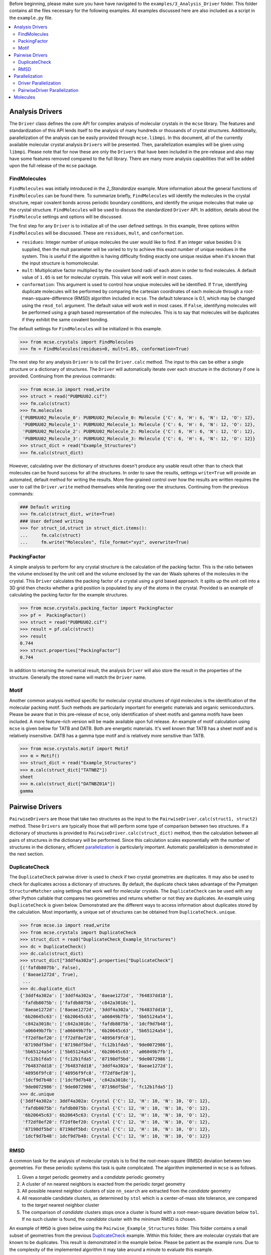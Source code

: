 Before beginning, please make sure you have have navigated to the ``examples/3_Analysis_Driver`` folder. This folder contains all the files necessary for the following examples. All examples discussed here are also included as a script in the ``example.py`` file. .. contents::   :local:################Analysis Drivers################The ``Driver`` class defines the core API for complex analysis of molecular crystals in the ``mcse`` library. The features and standardization of this API lends itself to the analysis of many hundreds or thousands of crystal structures. Additionally, parallelization of the analysis can be easily provided through ``mcse.libmpi``. In this document, all of the currently available molecular crystal analysis ``Drivers`` will be presented.  Then, parallelization examples will be given using ``libmpi``. Please note that for now these are only the ``Drivers`` that have been included in the pre-release and also may have some features removed compared to the full library. There are many more analysis capabilities that will be added upon the full release of the ``mcse`` package. ^^^^^^^^^^^^^FindMolecules^^^^^^^^^^^^^ ``FindMolecules`` was initially introduced in the *2_Standardize* example. More information about the general functions of ``FindMolecules`` can be found there. To summarize briefly, ``FindMolecules`` will identify the molecules in the crystal structure, repair covalent bonds across periodic boundary conditions, and identify the unique molecules that make up the crystal structure. ``FindMolecules`` will be used to discuss the standardized ``Driver`` API. In addition, details about the ``FindMolecule`` settings and options will be discussed. The first step for any ``Driver`` is to initialize all of the user defined settings. In this example, three options within ``FindMolecules`` will be discussed. These are ``residues``, ``mult``, and ``conformation``. * ``residues``: Integer number of unique molecules the user would like to find. If an integer value besides 0 is supplied, then the mult parameter will be varied to try to achieve this exact number of unique residues in the system. This is useful if the algorithm is having difficulty finding exactly one unique residue when it's known that the input structure is homomolecular.* ``mult``: Multiplicative factor multiplied by the covalent bond radii of each atom in order to find molecules. A default value of ``1.05`` is set for molecular crystals. This value will work well in most cases.* ``conformation``: This argument is used to control how unqiue molecules will be identified. If ``True``, identifying duplicate molecules will be performed by comparing the cartesian coordinates of each molecule through a root-mean-square-difference (RMSD) algorithm included in ``mcse``. The default tolerance is 0.1, which may be changed using the ``rmsd_tol`` argument. The default value will work well in most cases. If ``False``, identifying molecules will be performed using a graph based representation of the molecules. This is to say that molecules will be duplicates if they exhibit the same covalent bonding.         The default settings for ``FindMolecules`` will be initialized in this example... code-block:: Python    >>> from mcse.crystals import FindMolecules    >>> fm = FindMolecules(residues=0, mult=1.05, conformation=True)    The next step for any analysis ``Driver`` is to call the ``Driver.calc`` method. The input to this can be either a single structure or a dictionary of structures. The ``Driver`` will automatically iterate over each structure in the dictionary if one is provided. Continuing from the previous commands:.. code-block:: Python    >>> from mcse.io import read,write    >>> struct = read("PUBMUU02.cif")    >>> fm.calc(struct)    >>> fm.molecules    {'PUBMUU02_Molecule_0': PUBMUU02_Molecule_0: Molecule {'C': 6, 'H': 6, 'N': 12, 'O': 12},     'PUBMUU02_Molecule_1': PUBMUU02_Molecule_1: Molecule {'C': 6, 'H': 6, 'N': 12, 'O': 12},     'PUBMUU02_Molecule_2': PUBMUU02_Molecule_2: Molecule {'C': 6, 'H': 6, 'N': 12, 'O': 12},     'PUBMUU02_Molecule_3': PUBMUU02_Molecule_3: Molecule {'C': 6, 'H': 6, 'N': 12, 'O': 12}}    >>> struct_dict = read("Example_Structures")    >>> fm.calc(struct_dict)However, calculating over the dictionary of structures doesn't produce any usable result other than to check that molecules can be found success for all the structures. In order to save the results, settings ``write=True`` will provide an automated, default method for writing the results. More fine-grained control over how the results are written requires the user to call the ``Driver.write`` method themselves while iterating over the structures. Continuing from the previous commands:.. code-block:: Python        ### Default writing     >>> fm.calc(struct_dict, write=True)    ### User defined writing    >>> for struct_id,struct in struct_dict.items():    ...     fm.calc(struct)    ...     fm.write("Molecules", file_format="xyz", overwrite=True)^^^^^^^^^^^^^PackingFactor^^^^^^^^^^^^^A simple analysis to perform for any crystal structure is the calculation of the packing factor. This is the ratio between the volume enclosed by the unit cell and the volume enclosed by the van der Waals spheres of the molecules in the crystal. This ``Driver`` calculates the packing factor of a crystal using a grid based approach. It splits up the unit cell into a 3D grid then checks whether a grid position is populated by any of the atoms in the crystal. Provided is an example of calculating the packing factor for the example structures. .. code-block:: Python    >>> from mcse.crystals.packing_factor import PackingFactor    >>> pf =  PackingFactor()    >>> struct = read("PUBMUU02.cif")    >>> result = pf.calc(struct)    >>> result    0.744    >>> struct.properties["PackingFactor"]    0.744    In addition to returning the numerical result, the analysis ``Driver`` will also store the result in the properties of the structure. Generally the stored name will match the ``Driver`` name.^^^^^Motif^^^^^Another common analysis method specific for molecular crystal structures of rigid molecules is the identification of the molecular packing motif. Such methods are particularly important for energetic materials and organic semiconductors. Please be aware that in this pre-release of ``mcse``, only identification of sheet motifs and gamma motifs have been included. A more feature-rich version will be made available upon full release. An example of motif calculation using ``mcse`` is given below for TATB and DATB. Both are energetic materials. It's well known that TATB has a sheet motif and is relatively insensitive. DATB has a gamma type motif and is relatively more sensitive than TATB. .. code-block:: Python    >>> from mcse.crystals.motif import Motif    >>> m = Motif()    >>> struct_dict = read("Example_Structures")     >>> m.calc(struct_dict["TATNBZ"])    sheet    >>> m.calc(struct_dict["DATNBZ01A"])    gamma################Pairwise Drivers################``PairwiseDrivers`` are those that take two structures as the input to the ``PairwiseDriver.calc(struct1, struct2)`` method. These ``Drivers`` are typically those that will perform some type of comparison between two structures. If a dictionary of structures is provided to ``PairwiseDriver.calc(struct_dict)`` method, then the calculation between all pairs of structures in the dictionary will be performed. Since this calculation scales exponentially with the number of structures in the dictionary, efficient `parallelization`_ is particularly important. Automatic parallelization is demonstrated in the next section. ^^^^^^^^^^^^^^DuplicateCheck^^^^^^^^^^^^^^The ``DuplicateCheck`` pairwise driver is used to check if two crystal geometries are duplicates. It may also be used to check for duplicates across a dictionary of structures. By default, the duplicate check takes advantage of the Pymatgen ``StructureMatcher`` using settings that work well for molecular crystals. The ``DuplicateCheck`` can be used with any other Python callable that compares two geometries and returns whether or not they are duplicates. An example using  ``DuplicateCheck`` is given below. Demonstrated are the different ways to access information about duplicates stored by the calculation. Most importantly, a unique set of structures can be obtained from ``DuplicateCheck.unique``... code-block:: Python    >>> from mcse.io import read,write    >>> from mcse.crystals import DuplicateCheck    >>> struct_dict = read("DuplicateCheck_Example_Structures")    >>> dc = DuplicateCheck()    >>> dc.calc(struct_dict)    >>> struct_dict["3ddf4a302a"].properties["DuplicateCheck"]    [('fafdb8075b', False),     ('8aeae1272d', True),     ...    >>> dc.duplicate_dict    {'3ddf4a302a': ['3ddf4a302a', '8aeae1272d', '764837dd18'],     'fafdb8075b': ['fafdb8075b', 'c842a3018c'],     '8aeae1272d': ['8aeae1272d', '3ddf4a302a', '764837dd18'],     '6b20645c63': ['6b20645c63', 'a06049b7fb', '5b65124a54'],     'c842a3018c': ['c842a3018c', 'fafdb8075b', '1dcf9d7b48'],     'a06049b7fb': ['a06049b7fb', '6b20645c63', '5b65124a54'],     'f72df8ef20': ['f72df8ef20', '48956f9fc8'],     '87198df5bd': ['87198df5bd', 'fc12b1fda5', '9de0072986'],     '5b65124a54': ['5b65124a54', '6b20645c63', 'a06049b7fb'],     'fc12b1fda5': ['fc12b1fda5', '87198df5bd', '9de0072986'],     '764837dd18': ['764837dd18', '3ddf4a302a', '8aeae1272d'],     '48956f9fc8': ['48956f9fc8', 'f72df8ef20'],     '1dcf9d7b48': ['1dcf9d7b48', 'c842a3018c'],     '9de0072986': ['9de0072986', '87198df5bd', 'fc12b1fda5']}    >>> dc.unique    {'3ddf4a302a': 3ddf4a302a: Crystal {'C': 12, 'H': 10, 'N': 10, 'O': 12},     'fafdb8075b': fafdb8075b: Crystal {'C': 12, 'H': 10, 'N': 10, 'O': 12},     '6b20645c63': 6b20645c63: Crystal {'C': 12, 'H': 10, 'N': 10, 'O': 12},     'f72df8ef20': f72df8ef20: Crystal {'C': 12, 'H': 10, 'N': 10, 'O': 12},     '87198df5bd': 87198df5bd: Crystal {'C': 12, 'H': 10, 'N': 10, 'O': 12},     '1dcf9d7b48': 1dcf9d7b48: Crystal {'C': 12, 'H': 10, 'N': 10, 'O': 12}}^^^^RMSD^^^^A common task for the analysis of molecular crystals is to find the root-mean-square (RMSD) deviation between two geometries. For these periodic systems this task is quite complicated. The algorithm implemented in ``mcse`` is as follows. 1. Given a *target* periodic geometry and a *candidate* periodic geometry2. A cluster of ``nn`` nearest neighbors is exacted from the periodic *target* geometry3. All possible nearest neighbor clusters of size ``nn_search`` are extracted from the *candidate* geometry4. All reasonable candidate clusters, as determined by ``stol`` which is a center-of-mass site tolerance, are compared to the *target* nearest neighbor cluster5. The comparison of *candidate* clusters stops once a cluster is found with a root-mean-square deviation below ``tol``. If no such cluster is found, the *candidate* cluster with the minimum RMSD is chosen.    An example of ``RMSD`` is given below using the ``Pairwise_Example_Structures`` folder. This folder contains a small subset of geometries from the previous `DuplicateCheck`_ example. Within this folder, there are molecular crystals that are known to be duplicates. This result is demonstrated in the example below. Please be patient as the example runs. Due to the complexity of the implemented algorithm it may take around a minute to evaluate this example. .. code-block:: Python    >>> from mcse.io import read,write    >>> from mcse.crystals import RMSD    >>> struct_dict = read("RMSD_Example_Structures")    >>> rmsd = RMSD(nn=12, search_nn=16, verbose=True)    >>> rmsd.calc(struct_dict)    1/10: 3ddf4a302a,fafdb8075b=2.959336    2/10: 3ddf4a302a,8aeae1272d=0.130586    3/10: 3ddf4a302a,6b20645c63=4.281341    4/10: 3ddf4a302a,c842a3018c=3.005641    5/10: fafdb8075b,8aeae1272d=4.207395    6/10: fafdb8075b,6b20645c63=3.557169    7/10: fafdb8075b,c842a3018c=0.283276    8/10: 8aeae1272d,6b20645c63=3.156732    9/10: 8aeae1272d,c842a3018c=3.676263    10/10: 6b20645c63,c842a3018c=2.908700    Demonstrated by the results, geometries that were known to be duplicates have a relatively small RMSD. For periodic molecular crystals, a reasonable cutoff for duplicates by this method is between 0.2-0.4 depending on how the geometries have been obtained or whether the geometries have been relaxed using DFT or a force field. A method for rendering images of the molecular clusters produced by this algorithm is demonstrated in the 4_Visualization examples folder.###############Parallelization############### Parallelization is carried out for both the ``Driver`` and ``PairwiseDriver`` using the ``mcse.libmpi.ParallelCalc`` class. Examples of this parallelization is given for calculating the packing factor and RMSD. Parallelization is accomplished using the message passing interface (MPI) through the Python bindings provided by ``mpi4py``. Parallel calculations using ``mcse`` have been tested to scale efficiently to hundreds of cores for the analysis of tens of thousands or hundreds of thousands of molecular crystals. ^^^^^^^^^^^^^^^^^^^^^^Driver Parallelization^^^^^^^^^^^^^^^^^^^^^^The following lines of code are responsible for parallelizing the packing factor calculation. This code is taken from the ``mpi_examples.py`` file. The packing factor ``Driver`` needs to be provided to ``ParallelCalc`` along with input and output directories for the structure files. For this example, the input directory ``Parallel_Example_Structures`` contains 114 crystals, a sizable calculation for a single laptop. As the packing factor is calculated for each geometry, the results will be saved and stored in the ``Packing_Factor_Calculated`` folder. .. code-block:: Python    from mcse.io import read,write    from mcse.libmpi import ParallelCalc    from mcse.crystals.packing_factor import PackingFactor        pf =  PackingFactor(spacing=0.25)    pc = ParallelCalc(struct_path="Parallel_Example_Structures",                       output_path="Packing_Factor_Calculated",                       driver=pf,                      overwrite=True,                      verbose=False)The parallel calculation can then be executed with the following command line. .. code-block:: bash        $ mpirun -np 4 python mpi_examples.pyOn a test server, running the calculation using 1 core took 68.44 seconds, 2 cores took 34.39  seconds, 4 cores took 18.2 seconds, and 8 cores took 9.25 seconds. Thus the speedup is nearly ideal for this small test case. ^^^^^^^^^^^^^^^^^^^^^^^^^^^^^^PairwiseDriver Parallelization^^^^^^^^^^^^^^^^^^^^^^^^^^^^^^Parallelization of the ``PairwiseDriver`` is accomplished using the same API as above. The following example demonstrates parallelizing a duplicate check. The code for this example is also available in the ``mpi_examples.py`` file. .. code-block:: Python    from mcse.io import read,write    from mcse.libmpi import ParallelCalc    from mcse.crystals import DuplicateCheck        dc = DuplicateCheck()    pc = ParallelCalc(                  struct_path="Parallel_Example_Structures",                   output_path="Duplicate_Check_Calculated",                   driver=dc,                  overwrite=True,                  verbose=False)    pc.calc()    The parallel calculation can be executed with the following command line... code-block:: bash    $ mpirun -np 4 python mpi_examples    Running the calculation for 114 structures amounts to 6,441 geometry comparisons that need to take place. On a test server, running the calculation using 1 core took 52.40 seconds, using 4 cores took 16.189 seconds, and using 8 cores took  7.8 seconds.#########Molecules#########While there aren't any ``Drivers`` for performing analysis of molecules, there are many useful functions that are available within ``mcse``. The lack of ``Drivers`` is because the implemented analysis methods for molecules isn't sufficiently complex to warrent such a rigorous API. It's more natural to interact with molecules using functions that take only a small number of arguments rather than having to initialize a ``Driver`` class. Some examples of the useful functions implemented in ``mcse`` for analysis of molecules are given below... code-block:: Python    >>> from mcse.io import read,write    >>> mol = read("benzene.xyz")    # Get center of mass of molecule    >>> from mcse import com    >>> com(mol)    array([0., 0., 0.])    >>> from mcse.molecules import get_principal_axes    >>> get_principal_axes(mol)    array([[ 0.69487709,  0.24038447,  0.67776186],           [-0.07722397,  0.96197004, -0.26201163],           [-0.71497013,  0.12972641,  0.68701439]])    >>> from mcse.molecules import align    >>> align(mol)    >>> get_principal_axes(mol)    array([[1., 0., 0.],           [0., 1., 0.],           [0., 0., 1.]])    >>> from mcse.molecules.symmetry import get_symmetry    >>> get_symmetry(mol)    array([[[-1.    ,  0.    ,  0.    ],            [ 0.    , -1.    ,  0.    ],            [ 0.    ,  0.    , -1.    ]],               [[-1.    ,  0.    ,  0.    ],            [ 0.    , -0.809 , -0.5878],            [ 0.    , -0.5878,  0.809 ]],               [[-1.    ,  0.    ,  0.    ],            [ 0.    ,  0.809 ,  0.5878],            [ 0.    ,  0.5878, -0.809 ]],               [[-1.    ,  0.    ,  0.    ],            [ 0.    ,  1.    ,  0.    ],            [ 0.    ,  0.    ,  1.    ]],               [[ 1.    ,  0.    ,  0.    ],            [ 0.    , -1.    ,  0.    ],            [ 0.    ,  0.    , -1.    ]],               [[ 1.    ,  0.    ,  0.    ],            [ 0.    ,  1.    ,  0.    ],            [ 0.    ,  0.    ,  1.    ]]])               